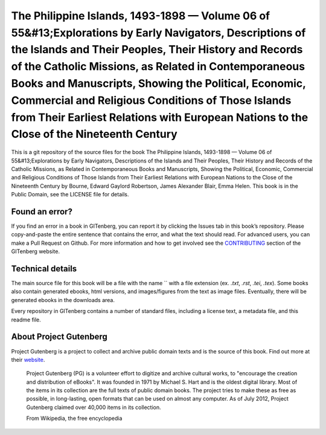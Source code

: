=====================
The Philippine Islands, 1493-1898 — Volume 06 of 55&#13;Explorations by Early Navigators, Descriptions of the Islands and Their Peoples, Their History and Records of the Catholic Missions, as Related in Contemporaneous Books and Manuscripts, Showing the Political, Economic, Commercial and Religious Conditions of Those Islands from Their Earliest Relations with European Nations to the Close of the Nineteenth Century
=====================


This is a git repository of the source files for the book The Philippine Islands, 1493-1898 — Volume 06 of 55&#13;Explorations by Early Navigators, Descriptions of the Islands and Their Peoples, Their History and Records of the Catholic Missions, as Related in Contemporaneous Books and Manuscripts, Showing the Political, Economic, Commercial and Religious Conditions of Those Islands from Their Earliest Relations with European Nations to the Close of the Nineteenth Century by Bourne, Edward Gaylord Robertson, James Alexander Blair, Emma Helen. This book is in the Public Domain, see the LICENSE file for details.

Found an error?
===============
If you find an error in a book in GITenberg, you can report it by clicking the Issues tab in this book’s repository. Please copy-and-paste the entire sentence that contains the error, and what the text should read. For advanced users, you can make a Pull Request on Github.  For more information and how to get involved see the CONTRIBUTING_ section of the GITenberg website.

.. _CONTRIBUTING: http://gitenberg.github.com/#contributing


Technical details
=================
The main source file for this book will be a file with the name `` with a file extension (ex. `.txt`, `.rst`, `.tei`, `.tex`). Some books also contain generated ebooks, html versions, and images/figures from the text as image files. Eventually, there will be generated ebooks in the downloads area.

Every repository in GITenberg contains a number of standard files, including a license text, a metadata file, and this readme file.


About Project Gutenberg
=======================
Project Gutenberg is a project to collect and archive public domain texts and is the source of this book. Find out more at their website_.

    Project Gutenberg (PG) is a volunteer effort to digitize and archive cultural works, to "encourage the creation and distribution of eBooks". It was founded in 1971 by Michael S. Hart and is the oldest digital library. Most of the items in its collection are the full texts of public domain books. The project tries to make these as free as possible, in long-lasting, open formats that can be used on almost any computer. As of July 2012, Project Gutenberg claimed over 40,000 items in its collection.

    From Wikipedia, the free encyclopedia

.. _website: http://www.gutenberg.org/